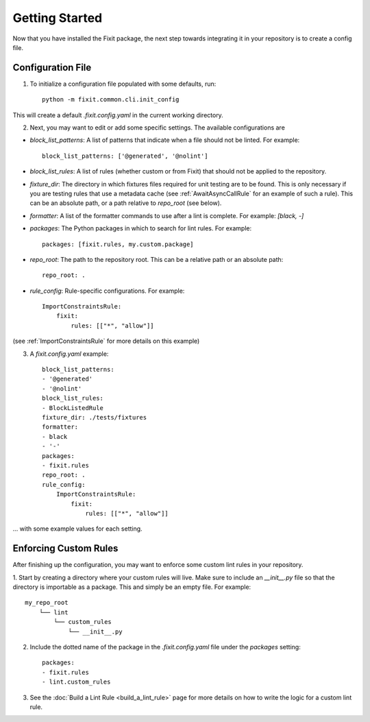 ===============
Getting Started
===============

Now that you have installed the Fixit package, the next step towards integrating it in your repository
is to create a config file.


Configuration File
==================

1. To initialize a configuration file populated with some defaults, run::

    python -m fixit.common.cli.init_config

This will create a default `.fixit.config.yaml` in the current working directory.

2. Next, you may want to edit or add some specific settings. The available configurations are

- `block_list_patterns`: A list of patterns that indicate when a file should not be linted. For example::

    block_list_patterns: ['@generated', '@nolint']

- `block_list_rules`: A list of rules (whether custom or from Fixit) that should not be applied to the repository.
- `fixture_dir`: The directory in which fixtures files required for unit testing are to be found. This is only necessary if you are testing rules that use a metadata cache (see :ref:`AwaitAsyncCallRule` for an example of such a rule). This can be an absolute path, or a path relative to `repo_root` (see below).
- `formatter`: A list of the formatter commands to use after a lint is complete. For example: `[black, -]`
- `packages`: The Python packages in which to search for lint rules. For example::

    packages: [fixit.rules, my.custom.package]

- `repo_root`: The path to the repository root. This can be a relative path or an absolute path::

    repo_root: .

- `rule_config`: Rule-specific configurations. For example::

    ImportConstraintsRule:
        fixit:
            rules: [["*", "allow"]]

(see :ref:`ImportConstraintsRule` for more details on this example)

3. A `fixit.config.yaml` example::

    block_list_patterns:
    - '@generated'
    - '@nolint'
    block_list_rules:
    - BlockListedRule
    fixture_dir: ./tests/fixtures
    formatter:
    - black
    - '-'
    packages:
    - fixit.rules
    repo_root: .
    rule_config:
        ImportConstraintsRule:
            fixit:
                rules: [["*", "allow"]]

... with some example values for each setting.


Enforcing Custom Rules
======================

After finishing up the configuration, you may want to enforce some custom lint rules in your repository.

1. Start by creating a directory where your custom rules will live. Make sure to include an `__init__.py` file so that the directory is importable as a package.
This and simply be an empty file. For example::

    my_repo_root
        └── lint
            └── custom_rules
                └── __init__.py

2. Include the dotted name of the package in the `.fixit.config.yaml` file under the `packages` setting::

    packages:
    - fixit.rules
    - lint.custom_rules

3. See the :doc:`Build a Lint Rule <build_a_lint_rule>` page for more details on how to write the logic for a custom lint rule.
